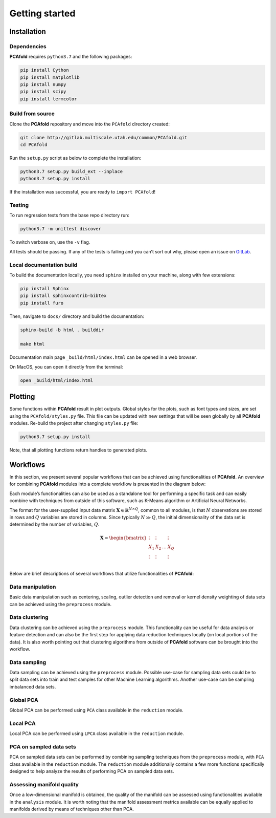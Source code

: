 Getting started
===============

Installation
------------

Dependencies
^^^^^^^^^^^^

**PCAfold** requires ``python3.7`` and the following packages:

.. code-block:: text

  pip install Cython
  pip install matplotlib
  pip install numpy
  pip install scipy
  pip install termcolor

Build from source
^^^^^^^^^^^^^^^^^

Clone the **PCAfold** repository and move into the ``PCAfold`` directory created:

.. code-block:: text

  git clone http://gitlab.multiscale.utah.edu/common/PCAfold.git
  cd PCAfold

Run the ``setup.py`` script as below to complete the installation:

.. code-block:: text

  python3.7 setup.py build_ext --inplace
  python3.7 setup.py install

If the installation was successful, you are ready to ``import PCAfold``!

Testing
^^^^^^^

To run regression tests from the base repo directory run:

.. code-block:: text

  python3.7 -m unittest discover

To switch verbose on, use the ``-v`` flag.

All tests should be passing. If any of the tests is failing and you can’t sort
out why, please open an issue on `GitLab <https://gitlab.multiscale.utah.edu/common/PCAfold>`_.

Local documentation build
^^^^^^^^^^^^^^^^^^^^^^^^^

To build the documentation locally, you need ``sphinx`` installed on your machine,
along with few extensions:

.. code-block:: text

  pip install Sphinx
  pip install sphinxcontrib-bibtex
  pip install furo

Then, navigate to ``docs/`` directory and build the documentation:

.. code-block:: text

  sphinx-build -b html . builddir

  make html

Documentation main page ``_build/html/index.html`` can be opened in a web browser.

On MacOS, you can open it directly from the terminal:

.. code-block:: text

  open _build/html/index.html

Plotting
--------

Some functions within **PCAfold** result in plot outputs. Global styles for the
plots, such as font types and sizes, are set using the ``PCAfold/styles.py`` file.
This file can be updated with new settings that will be seen globally by all
**PCAfold** modules. Re-build the project after changing ``styles.py`` file:

.. code-block:: text

  python3.7 setup.py install

Note, that all plotting functions return handles to generated plots.

Workflows
---------

In this section, we present several popular workflows that can be achieved using
functionalities of **PCAfold**. An overview for combining **PCAfold** modules
into a complete workflow is presented in the diagram below:

.. image:: ../images/PCAfold-software-architecture.svg
  :width: 700
  :align: center

Each module’s functionalities can also be used as a standalone tool for
performing a specific task and can easily combine with techniques from outside of
this software, such as K-Means algorithm or Artificial Neural Networks.

The format for the user-supplied input data matrix
:math:`\mathbf{X} \in \mathbb{R}^{N \times Q}`, common to all modules, is that
:math:`N` observations are stored in rows and :math:`Q` variables are stored
in columns. Since typically :math:`N \gg Q`, the initial dimensionality of the
data set is determined by the number of variables, :math:`Q`.

.. math::

  \mathbf{X} =
  \begin{bmatrix}
  \vdots & \vdots & & \vdots \\
  X_1 & X_2 & \dots & X_{Q} \\
  \vdots & \vdots & & \vdots \\
  \end{bmatrix}

Below are brief descriptions of several workflows that utilize functionalities of **PCAfold**:

Data manipulation
^^^^^^^^^^^^^^^^^

Basic data manipulation such as centering, scaling, outlier detection and removal
or kernel density weighting of data sets can be achieved using the ``preprocess``
module.

Data clustering
^^^^^^^^^^^^^^^

Data clustering can be achieved using the ``preprocess`` module. This functionality can be
useful for data analysis or feature detection and can also be the first
step for applying data reduction techniques locally (on local portions of the data).
It is also worth pointing out that clustering algorithms from outside of
**PCAfold** software can be brought into the workflow.

Data sampling
^^^^^^^^^^^^^

Data sampling can be achieved using the ``preprocess`` module. Possible
use-case for sampling data sets could be to split data sets into train and test
samples for other Machine Learning algorithms. Another use-case can be sampling
imbalanced data sets.

Global PCA
^^^^^^^^^^

Global PCA can be performed using ``PCA`` class available in the ``reduction`` module.

Local PCA
^^^^^^^^^

Local PCA can be performed using ``LPCA`` class available in the ``reduction`` module.

PCA on sampled data sets
^^^^^^^^^^^^^^^^^^^^^^^^

PCA on sampled data sets can be performed by combining sampling techniques from
the ``preprocess`` module, with ``PCA`` class
available in the ``reduction`` module. The ``reduction`` module additionally
contains a few more functions specifically designed to help analyze the results of
performing PCA on sampled data sets.

Assessing manifold quality
^^^^^^^^^^^^^^^^^^^^^^^^^^

Once a low-dimensional manifold is obtained, the quality of the manifold can be
assessed using functionalities available in the ``analysis`` module.
It is worth noting that the manifold assessment metrics available can be
equally applied to manifolds derived by means of techniques other than PCA.
